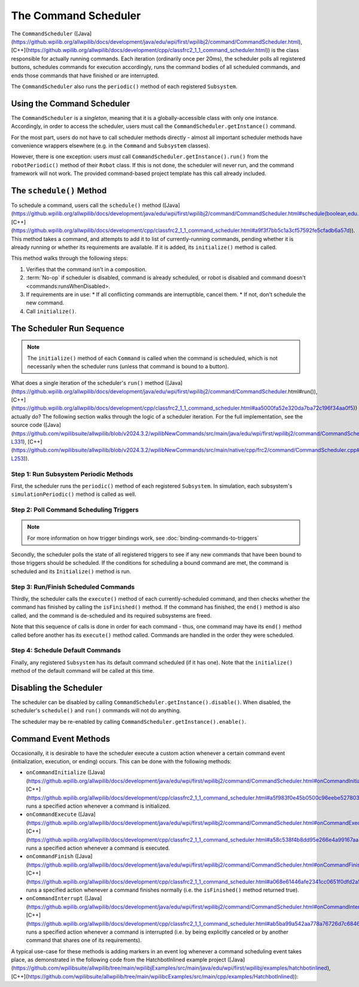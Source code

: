 The Command Scheduler
=====================

The ``CommandScheduler`` ([Java](https://github.wpilib.org/allwpilib/docs/development/java/edu/wpi/first/wpilibj2/command/CommandScheduler.html), [C++](https://github.wpilib.org/allwpilib/docs/development/cpp/classfrc2_1_1_command_scheduler.html)) is the class responsible for actually running commands.  Each iteration (ordinarily once per 20ms), the scheduler polls all registered buttons, schedules commands for execution accordingly, runs the command bodies of all scheduled commands, and ends those commands that have finished or are interrupted.

The ``CommandScheduler`` also runs the ``periodic()`` method of each registered ``Subsystem``.

Using the Command Scheduler
---------------------------

The ``CommandScheduler`` is a *singleton*, meaning that it is a globally-accessible class with only one instance.  Accordingly, in order to access the scheduler, users must call the ``CommandScheduler.getInstance()`` command.

For the most part, users do not have to call scheduler methods directly - almost all important scheduler methods have convenience wrappers elsewhere (e.g. in the ``Command`` and ``Subsystem`` classes).

However, there is one exception: users *must* call ``CommandScheduler.getInstance().run()`` from the ``robotPeriodic()`` method of their ``Robot`` class.  If this is not done, the scheduler will never run, and the command framework will not work.  The provided command-based project template has this call already included.

The ``schedule()`` Method
-------------------------

To schedule a command, users call the ``schedule()`` method ([Java](https://github.wpilib.org/allwpilib/docs/development/java/edu/wpi/first/wpilibj2/command/CommandScheduler.html#schedule(boolean,edu.wpi.first.wpilibj2.command.Command...)), [C++](https://github.wpilib.org/allwpilib/docs/development/cpp/classfrc2_1_1_command_scheduler.html#a9f3f7bb5c1a3cf57592fe5cfadb6a57d)).  This method takes a command, and attempts to add it to list of currently-running commands, pending whether it is already running or whether its requirements are available.  If it is added, its ``initialize()`` method is called.

This method walks through the following steps:

#. Verifies that the command isn't in a composition.
#. :term:`No-op` if scheduler is disabled, command is already scheduled, or robot is disabled and command doesn't <commands:runsWhenDisabled>.
#. If requirements are in use:
   * If all conflicting commands are interruptible, cancel them.
   * If not, don't schedule the new command.
#. Call ``initialize()``.

.. tab-set::

   .. tab-item:: Java
      :sync: tabcode-java

      .. remoteliteralinclude:: https://raw.githubusercontent.com/wpilibsuite/allwpilib/v2023.4.3/wpilibNewCommands/src/main/java/edu/wpi/first/wpilibj2/command/CommandScheduler.java
         :language: java
         :lines: 202-245
         :linenos:
         :lineno-start: 202

      .. remoteliteralinclude:: https://raw.githubusercontent.com/wpilibsuite/allwpilib/v2023.4.3/wpilibNewCommands/src/main/java/edu/wpi/first/wpilibj2/command/CommandScheduler.java
         :language: java
         :lines: 181-191
         :linenos:
         :lineno-start: 181

   .. tab-item:: C++ (Source)
      :sync: tabcode-c++

      .. remoteliteralinclude:: https://raw.githubusercontent.com/wpilibsuite/allwpilib/v2023.4.3/wpilibNewCommands/src/main/native/cpp/frc2/command/CommandScheduler.cpp
         :language: c++
         :lines: 114-159
         :linenos:
         :lineno-start: 114

The Scheduler Run Sequence
--------------------------

.. note:: The ``initialize()`` method of each ``Command`` is called when the command is scheduled, which is not necessarily when the scheduler runs (unless that command is bound to a button).

What does a single iteration of the scheduler's ``run()`` method ([Java](https://github.wpilib.org/allwpilib/docs/development/java/edu/wpi/first/wpilibj2/command/CommandScheduler.html#run()), [C++](https://github.wpilib.org/allwpilib/docs/development/cpp/classfrc2_1_1_command_scheduler.html#aa5000fa52e320da7ba72c196f34aa0f5)) actually do?  The following section walks through the logic of a scheduler iteration. For the full implementation, see the source code ([Java](https://github.com/wpilibsuite/allwpilib/blob/v2024.3.2/wpilibNewCommands/src/main/java/edu/wpi/first/wpilibj2/command/CommandScheduler.java#L252-L331), [C++](https://github.com/wpilibsuite/allwpilib/blob/v2024.3.2/wpilibNewCommands/src/main/native/cpp/frc2/command/CommandScheduler.cpp#L173-L253)).

Step 1: Run Subsystem Periodic Methods
^^^^^^^^^^^^^^^^^^^^^^^^^^^^^^^^^^^^^^

First, the scheduler runs the ``periodic()`` method of each registered ``Subsystem``. In simulation, each subsystem's ``simulationPeriodic()`` method is called as well.

.. tab-set::

   .. tab-item:: Java
      :sync: tabcode-java

      .. remoteliteralinclude:: https://raw.githubusercontent.com/wpilibsuite/allwpilib/v2023.4.3/wpilibNewCommands/src/main/java/edu/wpi/first/wpilibj2/command/CommandScheduler.java
         :language: java
         :lines: 278-285
         :linenos:
         :lineno-start: 278

   .. tab-item:: C++ (Source)
      :sync: tabcode-c++

      .. remoteliteralinclude:: https://raw.githubusercontent.com/wpilibsuite/allwpilib/v2023.4.3/wpilibNewCommands/src/main/native/cpp/frc2/command/CommandScheduler.cpp
         :language: c++
         :lines: 183-190
         :linenos:
         :lineno-start: 183

Step 2: Poll Command Scheduling Triggers
^^^^^^^^^^^^^^^^^^^^^^^^^^^^^^^^^^^^^^^^

.. note:: For more information on how trigger bindings work, see :doc:`binding-commands-to-triggers`

Secondly, the scheduler polls the state of all registered triggers to see if any new commands that have been bound to those triggers should be scheduled.  If the conditions for scheduling a bound command are met, the command is scheduled and its ``Initialize()`` method is run.

.. tab-set::

   .. tab-item:: Java
      :sync: tabcode-java

      .. remoteliteralinclude:: https://raw.githubusercontent.com/wpilibsuite/allwpilib/v2023.4.3/wpilibNewCommands/src/main/java/edu/wpi/first/wpilibj2/command/CommandScheduler.java
         :language: java
         :lines: 290-292
         :linenos:
         :lineno-start: 290

   .. tab-item:: C++ (Source)
      :sync: tabcode-c++

      .. remoteliteralinclude:: https://raw.githubusercontent.com/wpilibsuite/allwpilib/v2023.4.3/wpilibNewCommands/src/main/native/cpp/frc2/command/CommandScheduler.cpp
         :language: c++
         :lines: 195-197
         :linenos:
         :lineno-start: 195

Step 3: Run/Finish Scheduled Commands
^^^^^^^^^^^^^^^^^^^^^^^^^^^^^^^^^^^^^

Thirdly, the scheduler calls the ``execute()`` method of each currently-scheduled command, and then checks whether the command has finished by calling the ``isFinished()`` method.  If the command has finished, the ``end()`` method is also called, and the command is de-scheduled and its required subsystems are freed.

Note that this sequence of calls is done in order for each command - thus, one command may have its ``end()`` method called before another has its ``execute()`` method called.  Commands are handled in the order they were scheduled.

.. tab-set::

   .. tab-item:: Java
      :sync: tabcode-java

      .. remoteliteralinclude:: https://raw.githubusercontent.com/wpilibsuite/allwpilib/v2023.4.3/wpilibNewCommands/src/main/java/edu/wpi/first/wpilibj2/command/CommandScheduler.java
         :language: java
         :lines: 295-325
         :linenos:
         :lineno-start: 295
         :emphasize-lines: 16,21-22

   .. tab-item:: C++ (Source)
      :sync: tabcode-c++

      .. remoteliteralinclude:: https://raw.githubusercontent.com/wpilibsuite/allwpilib/v2023.4.3/wpilibNewCommands/src/main/native/cpp/frc2/command/CommandScheduler.cpp
         :language: c++
         :lines: 201-226
         :linenos:
         :lineno-start: 201
         :emphasize-lines: 7,13-14

Step 4: Schedule Default Commands
^^^^^^^^^^^^^^^^^^^^^^^^^^^^^^^^^

Finally, any registered ``Subsystem`` has its default command scheduled (if it has one).  Note that the ``initialize()`` method of the default command will be called at this time.

.. tab-set::

   .. tab-item:: Java
      :sync: tabcode-java

      .. remoteliteralinclude:: https://raw.githubusercontent.com/wpilibsuite/allwpilib/v2023.4.3/wpilibNewCommands/src/main/java/edu/wpi/first/wpilibj2/command/CommandScheduler.java
         :language: java
         :lines: 340-346
         :linenos:
         :lineno-start: 340

   .. tab-item:: C++ (Source)
      :sync: tabcode-c++

      .. remoteliteralinclude:: https://raw.githubusercontent.com/wpilibsuite/allwpilib/v2023.4.3/wpilibNewCommands/src/main/native/cpp/frc2/command/CommandScheduler.cpp
         :language: c++
         :lines: 240-246
         :linenos:
         :lineno-start: 240

Disabling the Scheduler
-----------------------

The scheduler can be disabled by calling ``CommandScheduler.getInstance().disable()``.  When disabled, the scheduler's ``schedule()`` and ``run()`` commands will not do anything.

The scheduler may be re-enabled by calling ``CommandScheduler.getInstance().enable()``.

Command Event Methods
---------------------

Occasionally, it is desirable to have the scheduler execute a custom action whenever a certain command event (initialization, execution, or ending) occurs.  This can be done with the following methods:

- ``onCommandInitialize`` ([Java](https://github.wpilib.org/allwpilib/docs/development/java/edu/wpi/first/wpilibj2/command/CommandScheduler.html#onCommandInitialize(java.util.function.Consumer)), [C++](https://github.wpilib.org/allwpilib/docs/development/cpp/classfrc2_1_1_command_scheduler.html#a5f983f0e45b0500c96eebe52780324d4)) runs a specified action whenever a command is initialized.

- ``onCommandExecute`` ([Java](https://github.wpilib.org/allwpilib/docs/development/java/edu/wpi/first/wpilibj2/command/CommandScheduler.html#onCommandExecute(java.util.function.Consumer)), [C++](https://github.wpilib.org/allwpilib/docs/development/cpp/classfrc2_1_1_command_scheduler.html#a58c538f4b8dd95e266e4a99167aa7f99)) runs a specified action whenever a command is executed.

- ``onCommandFinish`` ([Java](https://github.wpilib.org/allwpilib/docs/development/java/edu/wpi/first/wpilibj2/command/CommandScheduler.html#onCommandFinish(java.util.function.Consumer)), [C++](https://github.wpilib.org/allwpilib/docs/development/cpp/classfrc2_1_1_command_scheduler.html#a068e61446afe2341cc0651f0dfd2a55f)) runs a specified action whenever a command finishes normally (i.e. the ``isFinished()`` method returned true).

- ``onCommandInterrupt`` ([Java](https://github.wpilib.org/allwpilib/docs/development/java/edu/wpi/first/wpilibj2/command/CommandScheduler.html#onCommandInterrupt(java.util.function.Consumer)), [C++](https://github.wpilib.org/allwpilib/docs/development/cpp/classfrc2_1_1_command_scheduler.html#ab5ba99a542aa778a76726d7c68461bf0)) runs a specified action whenever a command is interrupted (i.e. by being explicitly canceled or by another command that shares one of its requirements).

A typical use-case for these methods is adding markers in an event log whenever a command scheduling event takes place, as demonstrated in the following code from the HatchbotInlined example project ([Java](https://github.com/wpilibsuite/allwpilib/tree/main/wpilibjExamples/src/main/java/edu/wpi/first/wpilibj/examples/hatchbotinlined), [C++](https://github.com/wpilibsuite/allwpilib/tree/main/wpilibcExamples/src/main/cpp/examples/HatchbotInlined)):

.. tab-set::

   .. tab-item:: Java
      :sync: tabcode-java

      .. remoteliteralinclude:: https://raw.githubusercontent.com/wpilibsuite/allwpilib/v2024.1.1-beta-2/wpilibjExamples/src/main/java/edu/wpi/first/wpilibj/examples/hatchbotinlined/RobotContainer.java
         :language: java
         :lines: 73-88
         :linenos:
         :lineno-start: 73

   .. tab-item:: C++ (Source)
      :sync: tabcode-c++

      .. remoteliteralinclude:: https://raw.githubusercontent.com/wpilibsuite/allwpilib/v2024.1.1-beta-2/wpilibcExamples/src/main/cpp/examples/HatchbotInlined/cpp/RobotContainer.cpp
         :language: c++
         :lines: 23-47
         :linenos:
         :lineno-start: 23
